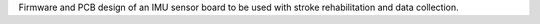 ================= =====
Supported Targets ESP32
================= =====
BT_IMU_2_0
======================

Firmware and PCB design of an IMU sensor board to be used with stroke rehabilitation and data collection.
